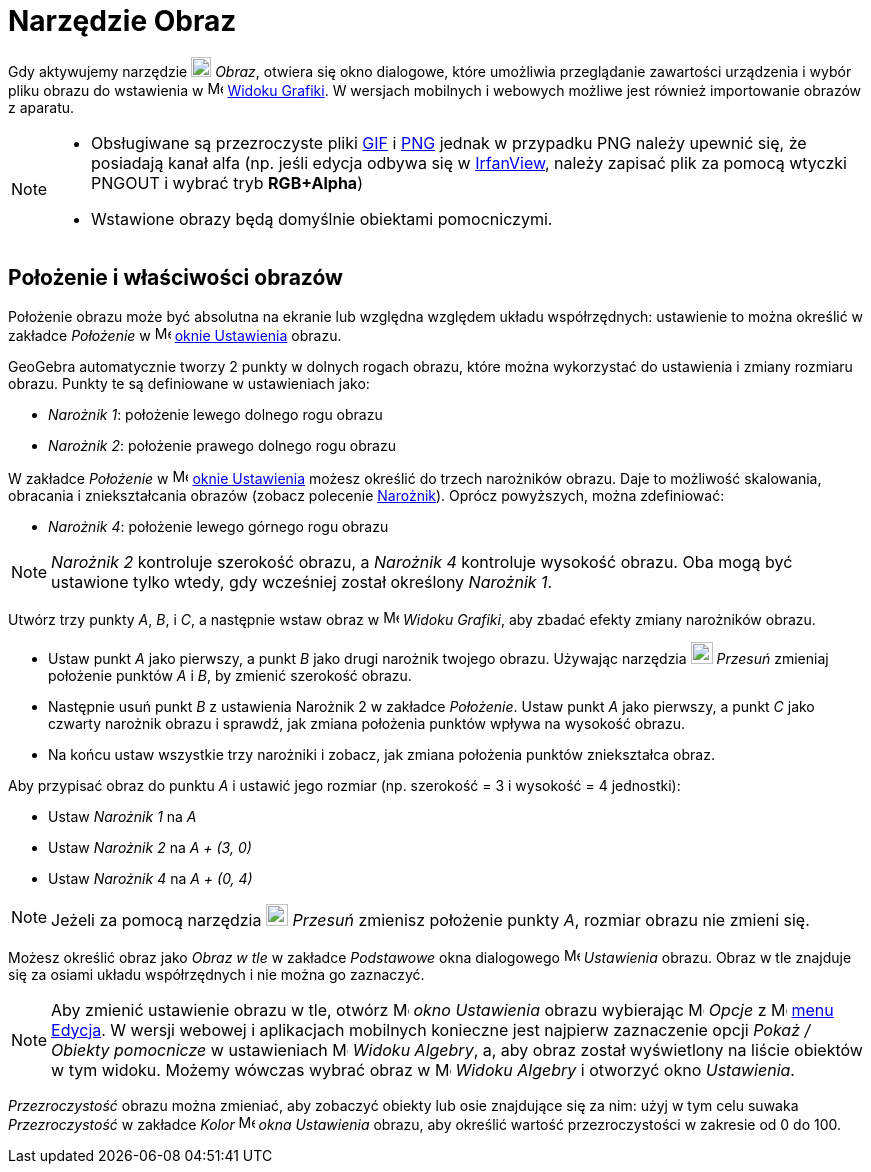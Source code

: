 = Narzędzie Obraz
:page-en: tools/Image
ifdef::env-github[:imagesdir: /en/modules/ROOT/assets/images]

Gdy aktywujemy narzędzie image:20px-Mode_image.svg.png[Mode image.svg,width=20,height=20] _Obraz_, otwiera się okno dialogowe, 
które umożliwia przeglądanie zawartości urządzenia i wybór pliku obrazu do wstawienia w image:16px-Menu_view_graphics.svg.png[Menu view
graphics.svg,width=16,height=16] xref:/Widok_Grafiki.adoc[Widoku Grafiki]. W wersjach mobilnych i webowych możliwe jest również importowanie obrazów z aparatu.

[NOTE]
====

* Obsługiwane są przezroczyste pliki https://pl.wikipedia.org/wiki/Graphics_Interchange_Format[GIF] i https://pl.wikipedia.org/wiki/Portable_Network_Graphics[PNG]
jednak w przypadku PNG należy upewnić się, że posiadają kanał alfa (np. jeśli edycja odbywa się w
http://www.irfanview.com/[IrfanView], należy zapisać plik za pomocą wtyczki PNGOUT i wybrać tryb *RGB+Alpha*)
* Wstawione obrazy będą domyślnie obiektami pomocniczymi.

====

== Położenie i właściwości obrazów

Położenie obrazu może być absolutna na ekranie lub względna względem układu współrzędnych: ustawienie to można określić w zakładce _Położenie_ w image:16px-Menu-options.svg.png[Menu-options.svg,width=16,height=16]
xref:/Okno_Ustawień_Obiektu.adoc[oknie Ustawienia] obrazu.

GeoGebra automatycznie tworzy 2 punkty w dolnych rogach obrazu, które można wykorzystać do ustawienia i zmiany rozmiaru obrazu. Punkty te są definiowane w ustawieniach jako:

* _Narożnik 1_: położenie lewego dolnego rogu obrazu
* _Narożnik 2_: położenie prawego dolnego rogu obrazu

W zakładce _Położenie_ w image:16px-Menu-options.svg.png[Menu-options.svg,width=16,height=16]
xref:/Okno_Ustawień_Obiektu.adoc[oknie Ustawienia] możesz określić do trzech narożników obrazu. Daje to możliwość skalowania, obracania i zniekształcania obrazów 
(zobacz polecenie xref:/commands/Narożnik.adoc[Narożnik]). Oprócz powyższych, można zdefiniować:

* _Narożnik 4_: położenie lewego górnego rogu obrazu


[NOTE]
====

_Narożnik 2_ kontroluje szerokość obrazu, a _Narożnik 4_ kontroluje wysokość obrazu. Oba mogą być ustawione tylko wtedy, gdy wcześniej został określony _Narożnik 1_.

====


[EXAMPLE]
====

Utwórz trzy punkty _A_, _B_, i _C_, a następnie wstaw obraz w image:16px-Menu_view_graphics.svg.png[Menu view
graphics.svg,width=16,height=16] _Widoku Grafiki_, aby zbadać efekty zmiany narożników obrazu.

* Ustaw punkt _A_ jako pierwszy, a punkt _B_ jako drugi narożnik twojego obrazu. Używając narzędzia
image:22px-Mode_move.svg.png[Mode move.svg,width=22,height=22] _Przesuń_ zmieniaj położenie punktów _A_ i _B_, by zmienić szerokość obrazu.
* Następnie usuń punkt _B_ z ustawienia Narożnik 2 w zakładce _Położenie_. Ustaw punkt _A_ jako pierwszy, a punkt _C_ jako czwarty narożnik obrazu
i sprawdź, jak zmiana położenia punktów wpływa na wysokość obrazu.
* Na końcu ustaw wszystkie trzy narożniki i zobacz, jak zmiana położenia punktów zniekształca obraz.

====

[EXAMPLE]
====

Aby przypisać obraz do punktu _A_ i ustawić jego rozmiar (np. szerokość = 3 i wysokość = 4 jednostki):

* Ustaw _Narożnik 1_ na _A_
* Ustaw _Narożnik 2_ na _A + (3, 0)_
* Ustaw _Narożnik 4_ na _A + (0, 4)_

====

[NOTE]
====

Jeżeli za pomocą narzędzia image:22px-Mode_move.svg.png[Mode move.svg,width=22,height=22] _Przesuń_ zmienisz położenie punkty _A_, rozmiar obrazu nie zmieni się.

====

Możesz określić obraz jako _Obraz w tle_ w zakładce _Podstawowe_ okna dialogowego
image:16px-Menu-options.svg.png[Menu-options.svg,width=16,height=16] _Ustawienia_ obrazu. Obraz w tle znajduje się za osiami układu współrzędnych i nie można go zaznaczyć.

[NOTE]
====

Aby zmienić ustawienie obrazu w tle, otwórz
image:16px-Menu-options.svg.png[Menu-options.svg,width=16,height=16] _okno Ustawienia_ obrazu wybierając
image:16px-Menu-options.svg.png[Menu-options.svg,width=16,height=16] _Opcje_ z
image:16px-Menu-edit.svg.png[Menu-edit.svg,width=16,height=16] xref:/Menu_Edycja.adoc[menu Edycja].
W wersji webowej i aplikacjach mobilnych konieczne jest najpierw zaznaczenie opcji _Pokaż / Obiekty pomocnicze_ w ustawieniach image:16px-Menu_view_algebra.svg.png[Menu view
algebra.svg,width=16,height=16] _Widoku Algebry_, a, aby obraz został wyświetlony na liście obiektów w tym widoku. Możemy wówczas wybrać obraz w image:16px-Menu_view_algebra.svg.png[Menu view
algebra.svg,width=16,height=16] _Widoku Algebry_ i otworzyć okno _Ustawienia_.

====

_Przezroczystość_ obrazu można zmieniać, aby zobaczyć obiekty lub osie znajdujące się za nim: użyj w tym celu suwaka _Przezroczystość_ w zakładce _Kolor_ 
image:16px-Menu-options.svg.png[Menu-options.svg,width=16,height=16] _okna Ustawienia_ obrazu, aby określić wartość przezroczystości w zakresie od 0 do 100.
